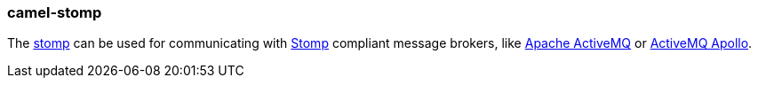 ### camel-stomp

The https://github.com/apache/camel/blob/camel-{camel-version}/components/camel-stomp/src/main/docs/stomp-component.adoc[stomp,window=_blank]
can be used for communicating with http://stomp.github.io/[Stomp] compliant message brokers, like http://activemq.apache.org[Apache ActiveMQ]
or http://activemq.apache.org/apollo/[ActiveMQ Apollo].